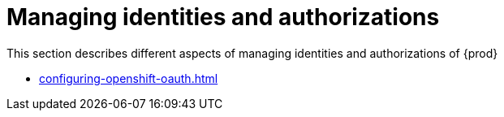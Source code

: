 

:parent-context-of-configuring-oauth-authorization: {context}

[id="managing-identities-and-authorizations_{context}"]
= Managing identities and authorizations

:context: managing-identities-and-authorizations

This section describes different aspects of managing identities and authorizations of {prod}

* xref:configuring-openshift-oauth.adoc[]

:context: {parent-context-of-managing-identities-and-authorizations}
